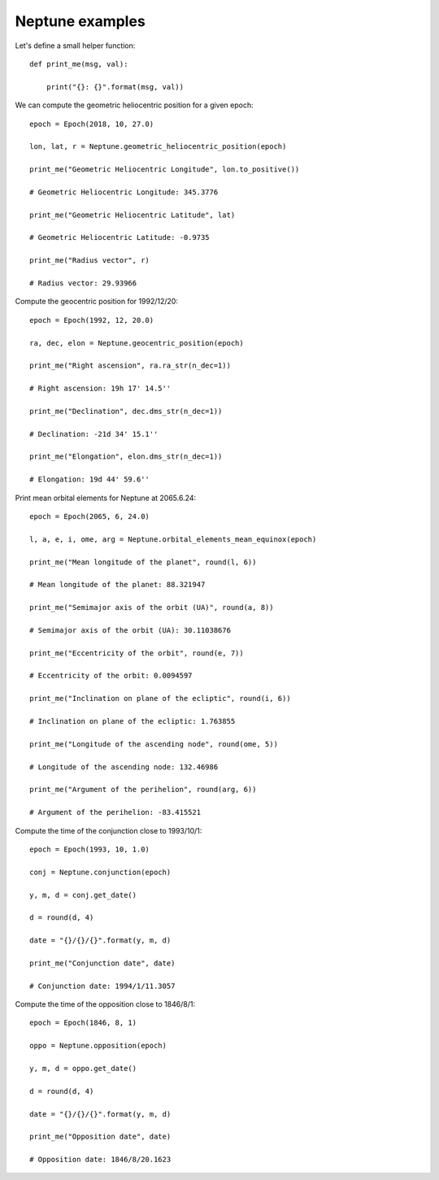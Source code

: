 Neptune examples
****************

Let's define a small helper function::

    def print_me(msg, val):

        print("{}: {}".format(msg, val))

We can compute the geometric heliocentric position for a given epoch::

    epoch = Epoch(2018, 10, 27.0)

    lon, lat, r = Neptune.geometric_heliocentric_position(epoch)

    print_me("Geometric Heliocentric Longitude", lon.to_positive())

    # Geometric Heliocentric Longitude: 345.3776

    print_me("Geometric Heliocentric Latitude", lat)

    # Geometric Heliocentric Latitude: -0.9735

    print_me("Radius vector", r)

    # Radius vector: 29.93966

Compute the geocentric position for 1992/12/20::

    epoch = Epoch(1992, 12, 20.0)

    ra, dec, elon = Neptune.geocentric_position(epoch)

    print_me("Right ascension", ra.ra_str(n_dec=1))

    # Right ascension: 19h 17' 14.5''

    print_me("Declination", dec.dms_str(n_dec=1))

    # Declination: -21d 34' 15.1''

    print_me("Elongation", elon.dms_str(n_dec=1))

    # Elongation: 19d 44' 59.6''

Print mean orbital elements for Neptune at 2065.6.24::

    epoch = Epoch(2065, 6, 24.0)

    l, a, e, i, ome, arg = Neptune.orbital_elements_mean_equinox(epoch)

    print_me("Mean longitude of the planet", round(l, 6))

    # Mean longitude of the planet: 88.321947

    print_me("Semimajor axis of the orbit (UA)", round(a, 8))

    # Semimajor axis of the orbit (UA): 30.11038676

    print_me("Eccentricity of the orbit", round(e, 7))

    # Eccentricity of the orbit: 0.0094597

    print_me("Inclination on plane of the ecliptic", round(i, 6))

    # Inclination on plane of the ecliptic: 1.763855

    print_me("Longitude of the ascending node", round(ome, 5))

    # Longitude of the ascending node: 132.46986

    print_me("Argument of the perihelion", round(arg, 6))

    # Argument of the perihelion: -83.415521

Compute the time of the conjunction close to 1993/10/1::

    epoch = Epoch(1993, 10, 1.0)

    conj = Neptune.conjunction(epoch)

    y, m, d = conj.get_date()

    d = round(d, 4)

    date = "{}/{}/{}".format(y, m, d)

    print_me("Conjunction date", date)

    # Conjunction date: 1994/1/11.3057

Compute the time of the opposition close to 1846/8/1::

    epoch = Epoch(1846, 8, 1)

    oppo = Neptune.opposition(epoch)

    y, m, d = oppo.get_date()

    d = round(d, 4)

    date = "{}/{}/{}".format(y, m, d)

    print_me("Opposition date", date)

    # Opposition date: 1846/8/20.1623
